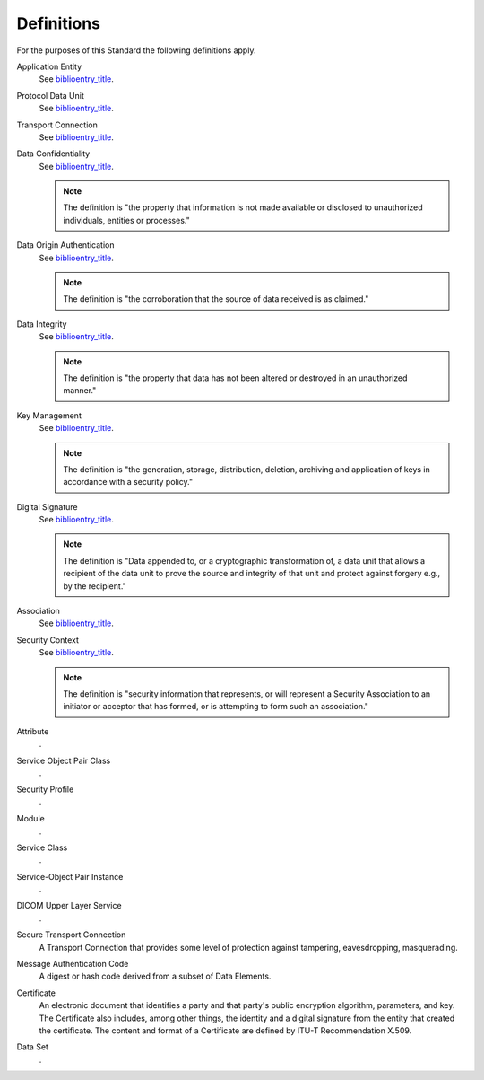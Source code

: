 .. _chapter_3:

Definitions
===========

For the purposes of this Standard the following definitions apply.

Application Entity
   See `biblioentry_title <#biblio_ISO7498-1>`__.

Protocol Data Unit
   See `biblioentry_title <#biblio_ISO7498-1>`__.

Transport Connection
   See `biblioentry_title <#biblio_ISO7498-1>`__.

Data Confidentiality
   See `biblioentry_title <#biblio_ISO7498-2>`__.

   .. note::

      The definition is "the property that information is not made
      available or disclosed to unauthorized individuals, entities or
      processes."

Data Origin Authentication
   See `biblioentry_title <#biblio_ISO7498-2>`__.

   .. note::

      The definition is "the corroboration that the source of data
      received is as claimed."

Data Integrity
   See `biblioentry_title <#biblio_ISO7498-2>`__.

   .. note::

      The definition is "the property that data has not been altered or
      destroyed in an unauthorized manner."

Key Management
   See `biblioentry_title <#biblio_ISO7498-2>`__.

   .. note::

      The definition is "the generation, storage, distribution,
      deletion, archiving and application of keys in accordance with a
      security policy."

Digital Signature
   See `biblioentry_title <#biblio_ISO7498-2>`__.

   .. note::

      The definition is "Data appended to, or a cryptographic
      transformation of, a data unit that allows a recipient of the data
      unit to prove the source and integrity of that unit and protect
      against forgery e.g., by the recipient."

Association
   See `biblioentry_title <#biblio_ISO8649>`__.

Security Context
   See `biblioentry_title <#biblio_ECMA235>`__.

   .. note::

      The definition is "security information that represents, or will
      represent a Security Association to an initiator or acceptor that
      has formed, or is attempting to form such an association."

Attribute
   .

Service Object Pair Class
   .

Security Profile
   .

Module
   .

Service Class
   .

Service-Object Pair Instance
   .

DICOM Upper Layer Service
   .

Secure Transport Connection
   A Transport Connection that provides some level of protection against
   tampering, eavesdropping, masquerading.

Message Authentication Code
   A digest or hash code derived from a subset of Data Elements.

Certificate
   An electronic document that identifies a party and that party's
   public encryption algorithm, parameters, and key. The Certificate
   also includes, among other things, the identity and a digital
   signature from the entity that created the certificate. The content
   and format of a Certificate are defined by ITU-T Recommendation
   X.509.

Data Set
   .

